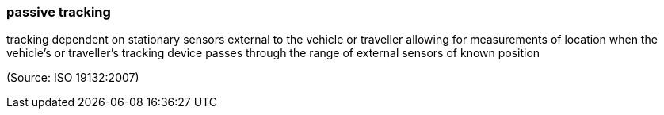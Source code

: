 === passive tracking

tracking dependent on stationary sensors external to the vehicle or traveller allowing for measurements of location when the vehicle's or traveller's tracking device passes through the range of external sensors of known position

(Source: ISO 19132:2007)

